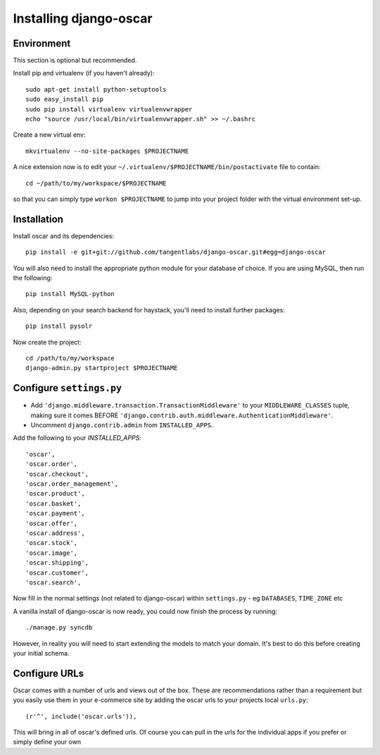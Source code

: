 =======================
Installing django-oscar
=======================

Environment
-----------

This section is optional but recommended.

Install pip and virtualenv (if you haven't already)::

    sudo apt-get install python-setuptools
    sudo easy_install pip
    sudo pip install virtualenv virtualenvwrapper
    echo "source /usr/local/bin/virtualenvwrapper.sh" >> ~/.bashrc

Create a new virtual env::

    mkvirtualenv --no-site-packages $PROJECTNAME

A nice extension now is to edit your ``~/.virtualenv/$PROJECTNAME/bin/postactivate`` file to contain::

    cd ~/path/to/my/workspace/$PROJECTNAME
    
so that you can simply type ``workon $PROJECTNAME`` to jump into your project folder with the virtual
environment set-up.

Installation
------------
    
Install oscar and its dependencies::    
    
    pip install -e git+git://github.com/tangentlabs/django-oscar.git#egg=django-oscar
    
You will also need to install the appropriate python module for your database of choice.
If you are using MySQL, then run the following::

    pip install MySQL-python

Also, depending on your search backend for haystack, you'll need to install further 
packages::

    pip install pysolr

Now create the project::
    
    cd /path/to/my/workspace
    django-admin.py startproject $PROJECTNAME

Configure ``settings.py``
-------------------------

* Add ``'django.middleware.transaction.TransactionMiddleware'`` to your ``MIDDLEWARE_CLASSES`` tuple, making 
  sure it comes BEFORE ``'django.contrib.auth.middleware.AuthenticationMiddleware'``.
  
* Uncomment ``django.contrib.admin`` from ``INSTALLED_APPS``.

Add the following to your `INSTALLED_APPS`::

    'oscar',
    'oscar.order',
    'oscar.checkout',
    'oscar.order_management',
    'oscar.product',
    'oscar.basket',
    'oscar.payment',
    'oscar.offer',
    'oscar.address',
    'oscar.stock',
    'oscar.image',
    'oscar.shipping',
    'oscar.customer',
    'oscar.search',
    
Now fill in the normal settings (not related to django-oscar) within ``settings.py`` - eg ``DATABASES``, ``TIME_ZONE`` etc    

A vanilla install of django-oscar is now ready, you could now finish the process by running::

    ./manage.py syncdb

However, in reality you will need to start extending the models to match your domain.  It's best to do
this before creating your initial schema.

Configure URLs
--------------

Oscar comes with a number of urls and views out of the box.  These are
recommendations rather than a requirement but you easily use them in your
e-commerce site by adding the oscar urls to your projects local ``urls.py``::

    (r'^', include('oscar.urls')),

This will bring in all of oscar's defined urls. Of course you can pull in the
urls for the individual apps if you prefer or simply define your own